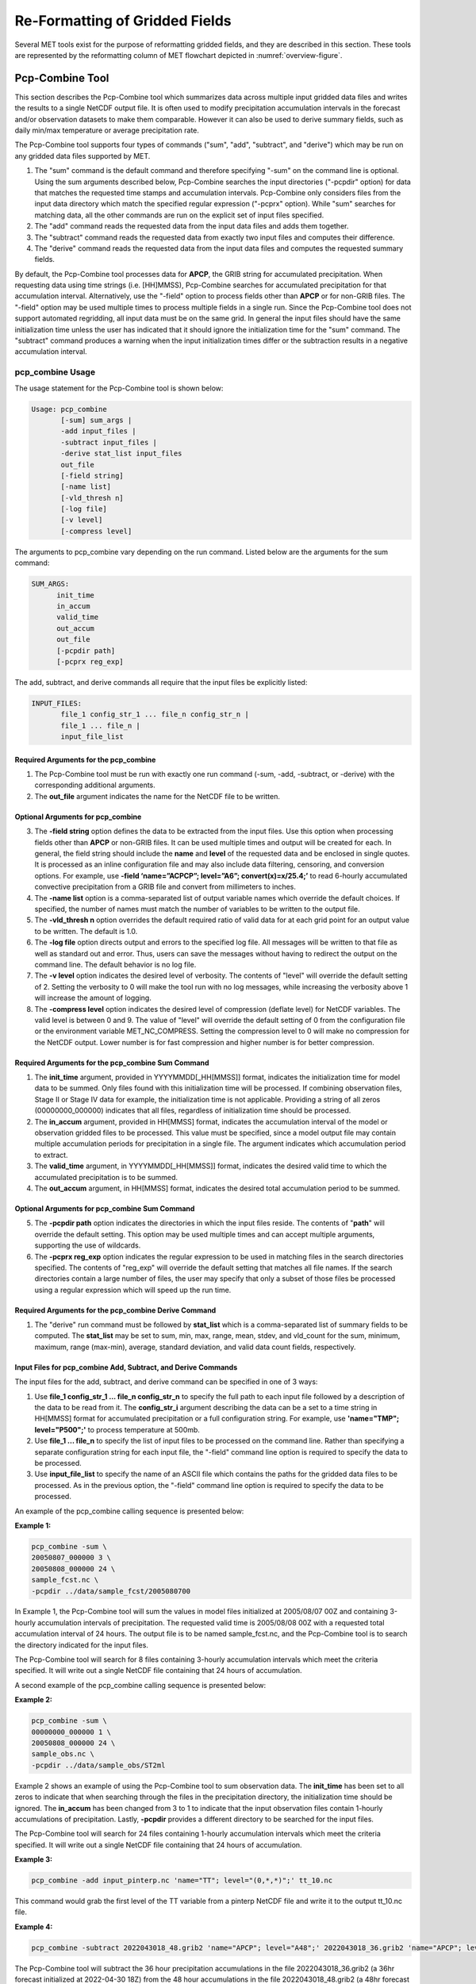.. _reformat_grid:

*******************************
Re-Formatting of Gridded Fields
*******************************

Several MET tools exist for the purpose of reformatting gridded fields, and they are described in this section. These tools are represented by the reformatting column of MET flowchart depicted in :numref:`overview-figure`.

Pcp-Combine Tool
================

This section describes the Pcp-Combine tool which summarizes data across multiple input gridded data files and writes the results to a single NetCDF output file. It is often used to modify precipitation accumulation intervals in the forecast and/or observation datasets to make them comparable. However it can also be used to derive summary fields, such as daily min/max temperature or average precipitation rate.

The Pcp-Combine tool supports four types of commands ("sum", "add", "subtract", and "derive") which may be run on any gridded data files supported by MET.

1. The "sum" command is the default command and therefore specifying "-sum" on the command line is optional. Using the sum arguments described below, Pcp-Combine searches the input directories ("-pcpdir" option) for data that matches the requested time stamps and accumulation intervals. Pcp-Combine only considers files from the input data directory which match the specified regular expression ("-pcprx" option). While "sum" searches for matching data, all the other commands are run on the explicit set of input files specified.

2. The "add" command reads the requested data from the input data files and adds them together.

3. The "subtract" command reads the requested data from exactly two input files and computes their difference.

4. The "derive" command reads the requested data from the input data files and computes the requested summary fields.

By default, the Pcp-Combine tool processes data for **APCP**, the GRIB string for accumulated precipitation. When requesting data using time strings (i.e. [HH]MMSS), Pcp-Combine searches for accumulated precipitation for that accumulation interval. Alternatively, use the "-field" option to process fields other than **APCP** or for non-GRIB files. The "-field" option may be used multiple times to process multiple fields in a single run. Since the Pcp-Combine tool does not support automated regridding, all input data must be on the same grid. In general the input files should have the same initialization time unless the user has indicated that it should ignore the initialization time for the "sum" command. The "subtract" command produces a warning when the input initialization times differ or the subtraction results in a negative accumulation interval.

pcp_combine Usage
-----------------

The usage statement for the Pcp-Combine tool is shown below:

.. code-block:: none

  Usage: pcp_combine
         [-sum] sum_args |
         -add input_files |
         -subtract input_files |
         -derive stat_list input_files
         out_file
         [-field string]
         [-name list]
         [-vld_thresh n]
         [-log file]
         [-v level]
         [-compress level]

The arguments to pcp_combine vary depending on the run command. Listed below are the arguments for the sum command:

.. code-block:: none

  SUM_ARGS:
        init_time
        in_accum
        valid_time
        out_accum
        out_file
        [-pcpdir path]
        [-pcprx reg_exp]

The add, subtract, and derive commands all require that the input files be explicitly listed:

.. code-block:: none

  INPUT_FILES:
         file_1 config_str_1 ... file_n config_str_n |
         file_1 ... file_n |
         input_file_list

Required Arguments for the pcp_combine
^^^^^^^^^^^^^^^^^^^^^^^^^^^^^^^^^^^^^^

1. The Pcp-Combine tool must be run with exactly one run command (-sum, -add, -subtract, or -derive) with the corresponding additional arguments.

2. The **out_file** argument indicates the name for the NetCDF file to be written.

Optional Arguments for pcp_combine
^^^^^^^^^^^^^^^^^^^^^^^^^^^^^^^^^^

3. The **-field string** option defines the data to be extracted from the input files. Use this option when processing fields other than **APCP** or non-GRIB files. It can be used multiple times and output will be created for each. In general, the field string should include the **name** and **level** of the requested data and be enclosed in single quotes. It is processed as an inline configuration file and may also include data filtering, censoring, and conversion options. For example, use **-field ‘name=”ACPCP”; level=”A6”; convert(x)=x/25.4;’** to read 6-hourly accumulated convective precipitation from a GRIB file and convert from millimeters to inches. 

4. The **-name list** option is a comma-separated list of output variable names which override the default choices. If specified, the number of names must match the number of variables to be written to the output file.

5. The **-vld_thresh n** option overrides the default required ratio of valid data for at each grid point for an output value to be written. The default is 1.0.

6. The **-log file** option directs output and errors to the specified log file. All messages will be written to that file as well as standard out and error. Thus, users can save the messages without having to redirect the output on the command line. The default behavior is no log file.

7. The **-v level** option indicates the desired level of verbosity. The contents of "level" will override the default setting of 2. Setting the verbosity to 0 will make the tool run with no log messages, while increasing the verbosity above 1 will increase the amount of logging.

8. The **-compress level** option indicates the desired level of compression (deflate level) for NetCDF variables. The valid level is between 0 and 9. The value of "level" will override the default setting of 0 from the configuration file or the environment variable MET_NC_COMPRESS. Setting the compression level to 0 will make no compression for the NetCDF output. Lower number is for fast compression and higher number is for better compression.

Required Arguments for the pcp_combine Sum Command
^^^^^^^^^^^^^^^^^^^^^^^^^^^^^^^^^^^^^^^^^^^^^^^^^^

1. The **init_time** argument, provided in YYYYMMDD[_HH[MMSS]] format, indicates the initialization time for model data to be summed. Only files found with this initialization time will be processed. If combining observation files, Stage II or Stage IV data for example, the initialization time is not applicable. Providing a string of all zeros (00000000_000000) indicates that all files, regardless of initialization time should be processed.

2. The **in_accum** argument, provided in HH[MMSS] format, indicates the accumulation interval of the model or observation gridded files to be processed. This value must be specified, since a model output file may contain multiple accumulation periods for precipitation in a single file. The argument indicates which accumulation period to extract.

3. The **valid_time** argument, in YYYYMMDD[_HH[MMSS]] format, indicates the desired valid time to which the accumulated precipitation is to be summed.

4. The **out_accum** argument, in HH[MMSS] format, indicates the desired total accumulation period to be summed.

Optional Arguments for pcp_combine Sum Command
^^^^^^^^^^^^^^^^^^^^^^^^^^^^^^^^^^^^^^^^^^^^^^

5. The **-pcpdir path** option indicates the directories in which the input files reside. The contents of "**path**" will override the default setting. This option may be used multiple times and can accept multiple arguments, supporting the use of wildcards.

6. The **-pcprx reg_exp** option indicates the regular expression to be used in matching files in the search directories specified. The contents of "reg_exp" will override the default setting that matches all file names. If the search directories contain a large number of files, the user may specify that only a subset of those files be processed using a regular expression which will speed up the run time.

Required Arguments for the pcp_combine Derive Command
^^^^^^^^^^^^^^^^^^^^^^^^^^^^^^^^^^^^^^^^^^^^^^^^^^^^^

1. The "derive" run command must be followed by **stat_list** which is a comma-separated list of summary fields to be computed. The **stat_list** may be set to sum, min, max, range, mean, stdev, and vld_count for the sum, minimum, maximum, range (max-min), average, standard deviation, and valid data count fields, respectively.

Input Files for pcp_combine Add, Subtract, and Derive Commands
^^^^^^^^^^^^^^^^^^^^^^^^^^^^^^^^^^^^^^^^^^^^^^^^^^^^^^^^^^^^^^

The input files for the add, subtract, and derive command can be specified in one of 3 ways:

1. Use **file_1 config_str_1 ... file_n config_str_n** to specify the full path to each input file followed by a description of the data to be read from it. The **config_str_i** argument describing the data can be a set to a time string in HH[MMSS] format for accumulated precipitation or a full configuration string. For example, use **'name="TMP"; level="P500";'** to process temperature at 500mb.

2. Use **file_1 ... file_n** to specify the list of input files to be processed on the command line. Rather than specifying a separate configuration string for each input file, the "-field" command line option is required to specify the data to be processed.

3. Use **input_file_list** to specify the name of an ASCII file which contains the paths for the gridded data files to be processed. As in the previous option, the "-field" command line option is required to specify the data to be processed.

An example of the pcp_combine calling sequence is presented below:

**Example 1:**

.. code-block:: none

  pcp_combine -sum \
  20050807_000000 3 \
  20050808_000000 24 \
  sample_fcst.nc \
  -pcpdir ../data/sample_fcst/2005080700

In Example 1, the Pcp-Combine tool will sum the values in model files initialized at 2005/08/07 00Z and containing 3-hourly accumulation intervals of precipitation. The requested valid time is 2005/08/08 00Z with a requested total accumulation interval of 24 hours. The output file is to be named sample_fcst.nc, and the Pcp-Combine tool is to search the directory indicated for the input files.

The Pcp-Combine tool will search for 8 files containing 3-hourly accumulation intervals which meet the criteria specified. It will write out a single NetCDF file containing that 24 hours of accumulation.

A second example of the pcp_combine calling sequence is presented below:

**Example 2:**

.. code-block:: none

  pcp_combine -sum \
  00000000_000000 1 \
  20050808_000000 24 \
  sample_obs.nc \
  -pcpdir ../data/sample_obs/ST2ml

Example 2 shows an example of using the Pcp-Combine tool to sum observation data. The **init_time** has been set to all zeros to indicate that when searching through the files in the precipitation directory, the initialization time should be ignored. The **in_accum** has been changed from 3 to 1 to indicate that the input observation files contain 1-hourly accumulations of precipitation. Lastly, **-pcpdir** provides a different directory to be searched for the input files.

The Pcp-Combine tool will search for 24 files containing 1-hourly accumulation intervals which meet the criteria specified. It will write out a single NetCDF file containing that 24 hours of accumulation.

**Example 3:**

.. code-block:: none

  pcp_combine -add input_pinterp.nc 'name="TT"; level="(0,*,*)";' tt_10.nc 

This command would grab the first level of the TT variable from a pinterp NetCDF file and write it to the output tt_10.nc file.

**Example 4:**

.. code-block:: none

  pcp_combine -subtract 2022043018_48.grib2 'name="APCP"; level="A48";' 2022043018_36.grib2 'name="APCP"; level="A36";' sample_fcst.nc

The Pcp-Combine tool will subtract the 36 hour precipitation accumulations in the file 2022043018_36.grib2 (a 36hr forecast initialized at 2022-04-30 18Z) from the 48 hour accumulations in the file 2022043018_48.grib2 (a 48hr forecast from the same model cycle). This will produce the 12 hour accumulation amounts for the period in between the 36 and 48 hour forecasts. It will write out a single NetCDF file containing that 12 hours of accumulation.

pcp_combine Output
------------------

The output NetCDF files contain the requested accumulation intervals as well as information about the grid on which the data lie. That grid projection information will be parsed out and used by the MET statistics tools in subsequent steps. One may use NetCDF utilities such as ncdump or ncview to view the contents of the output file. Alternatively, the MET Plot-Data-Plane tool described in :numref:`plot_data_plane-usage` may be run to create a PostScript image of the data.

Each NetCDF file generated by the Pcp-Combine tool contains the dimensions and variables shown in the following two tables.

.. list-table:: NetCDF file dimensions for pcp_combine output.
  :widths: auto
  :header-rows: 2

  * - Pcp_combine NetCDF dimensions
    - 
  * - NetCDF dimension
    - Description
  * - lat
    - Dimension of the latitude (i.e. Number of grid points in the North-South direction)
  * - lon
    - Dimension of the longitude (i.e. Number of grid points in the East-West direction)
      

.. list-table:: NetCDF variables for pcp_combine output.
  :widths: auto
  :header-rows: 2

  * - Pcp_combine NetCDF variables
    - 
    - 
  * - NetCDF variable
    - Dimension
    - Description
  * - lat
    - lat, lon
    - Latitude value for each point in the grid
  * - lon
    - lat, lon
    - Longitude value for each point in the grid
  * - Name and level of the requested data or value of the -name option.
    - lat, lon
    - Data value (i.e. accumulated precipitation) for each point in the grid. The name of the variable describes the name and level and any derivation logic that was applied.

.. _regrid-data-plane:      

Regrid-Data-Plane Tool
======================

This section contains a description of running the Regrid-Data-Plane tool. This tool may be run to read data from any gridded file MET supports, interpolate to a user-specified grid, and writes the field(s) out in NetCDF format. The user may specify the method of interpolation used for regridding as well as which fields to regrid. This tool is particularly useful when dealing with GRIB2 and NetCDF input files that need to be regridded. For GRIB1 files, it has also been tested for compatibility with the copygb regridding utility mentioned in :numref:`suggested_external_utiliites`.

regrid_data_plane Usage
-----------------------

The usage statement for the regrid_data_plane utility is shown below:

.. code-block:: none

  Usage: regrid_data_plane 
         input_filename 
         to_grid 
         output_filename 
         -field string
         [-method type] 
         [-width n]
         [-gaussian_dx n] 
         [-gaussian_radius n]
         [-shape type] 
         [-vld_thresh n] 
         [-name list]
         [-log file] 
         [-v level]
         [-compress level]

Required Arguments for regrid_data_plane
^^^^^^^^^^^^^^^^^^^^^^^^^^^^^^^^^^^^^^^^

1. The **input_filename** is the gridded data file to be read.

2. The **to_grid** defines the output grid as a named grid, the path to a gridded data file, or an explicit grid specification string. 

3. The **output_filename** is the output NetCDF file to be written.

4. The **-field string** may be used multiple times to define the field(s) to be regridded.

Optional Arguments for regrid_data_plane
^^^^^^^^^^^^^^^^^^^^^^^^^^^^^^^^^^^^^^^^

5. The **-method type** option overrides the default regridding method. Default is NEAREST.

6. The **-width n** option overrides the default regridding width. Default is 1. In case of MAXGAUSS method, the width should be the ratio between from_grid and to_grid (for example, 27 if from_grid is 3km and to_grid is 81.271km).

7. The **-gaussian_dx** option overrides the default delta distance for Gaussian smoothing. Default is 81.271. Ignored if not the MAXGAUSS method.

8. The **-gaussian_radius** option overrides the default radius of influence for Gaussian interpolation. Default is 120. Ignored if not the MAXGAUSS method.

9. The **-shape** option overrides the default interpolation shape. Default is SQUARE.

10. The **-vld_thresh n** option overrides the default required ratio of valid data for regridding. Default is 0.5. 

11. The **-name list** specifies a comma-separated list of output variable names for each field specified.

12. The **-log file** option directs output and errors to the specified log file. All messages will be written to that file as well as standard out and error. Thus, users can save the messages without having to redirect the output on the command line. The default behavior is no log file.

13. The **-v level** option indicates the desired level of verbosity. The contents of "level" will override the default setting of 2. Setting the verbosity to 0 will make the tool run with no log messages, while increasing the verbosity above 1 will increase the amount of logging.

14. The **-compress level** option specifies the desired level of compression (deflate level) for NetCDF variables. The valid level is between 0 and 9. Setting the compression level to 0 will make no compression for the NetCDF output. Lower number is for fast compression and higher number is for better compression.

For more details on setting the **to_grid, -method, -width,** and **-vld_thresh** options, see the regrid entry in :numref:`config_options`. An example of the regrid_data_plane calling sequence is shown below:

.. code-block:: none

  regrid_data_plane \
  input.grb \
  togrid.grb \
  regridded.nc \
  -field 'name="APCP"; level="A6";'
  -field 'name="TMP";  level="Z2";' \
  -field 'name="UGRD"; level="Z10";' \
  -field 'name="VGRD"; level="Z10";' \
  -field 'name="HGT";  level="P500";' \
  -method BILIN -width 2 -v 1

In this example, the Regrid-Data-Plane tool will regrid data from the **input.grb** file to the grid on which the first record of the **togrid.grb** file resides using Bilinear Interpolation with a width of 2 and write the output in NetCDF format to a file named **regridded.nc**. The variables in **regridded.nc** will include 6-hour accumulated precipitation, 2m temperature, 10m U and V components of the wind, and the 500mb geopotential height.

Automated Regridding within Tools
---------------------------------

While the Regrid-Data-Plane tool is useful as a stand-alone tool, the capability is also included to automatically **regrid** one or both fields in most of the MET tools that handle gridded data. See the regrid entry in :numref:`Configuration File Details` for a description of the configuration file entries that control automated regridding.

Shift-Data-Plane Tool
=====================

The Shift-Data-Plane tool performs a rigid shift of the entire grid based on user-defined specifications and writes the field(s) out in NetCDF format. This tool was originally designed to account for track error when comparing fields associated with tropical cyclones. The user specifies the latitude and longitude of the source and destination points to define the shift. Both points must fall within the domain and are used to define the X and Y direction grid unit shift. The shift is then applied to all grid points. The user may specify the method of interpolation and the field to be shifted. The effects of topography and land/water masks are ignored. 

shift_data_plane Usage
----------------------

The usage statement for the shift_data_plane utility is shown below:

.. code-block:: none

  Usage: shift_data_plane
         input_filename
         output_filename
         field_string
         -from lat lon
         -to lat lon
         [-method type]
         [-width n]
	 [-shape SHAPE]
         [-log file] 
         [-v level]
         [-compress level]

shift_data_plane has five required arguments and can also take optional ones. 

Required Arguments for shift_data_plane
^^^^^^^^^^^^^^^^^^^^^^^^^^^^^^^^^^^^^^^

1. The **input_filename** is the gridded data file to be read.

2. The **output_filename** is the output NetCDF file to be written.

3. The **field_string** defines the data to be shifted from the input file.

4. The **-from lat lon** specifies the starting location within the domain to define the shift. Latitude and longitude are defined in degrees North and East, respectively.

5. The **-to lat lon** specifies the ending location within the domain to define the shift. Lat is deg N, Lon is deg E.

Optional Arguments for shift_data_plane
^^^^^^^^^^^^^^^^^^^^^^^^^^^^^^^^^^^^^^^

6. The **-method type** overrides the default regridding method. Default is NEAREST.

7. The **-width n** overrides the default regridding width. Default is 2.

8. The **-shape SHAPE** overrides the default interpolation shape. Default is SQUARE. 

9. The **-log file** option directs output and errors to the specified log file. All messages will be written to that file as well as standard out and error. Thus, users can save the messages without having to redirect the output on the command line. The default behavior is no log file.

10. The **-v level** option indicates the desired level of verbosity. The contents of "level" will override the default setting of 2. Setting the verbosity to 0 will make the tool run with no log messages, while increasing the verbosity above 1 will increase the amount of logging.

11. The **-compress level** option indicates the desired level of compression (deflate level) for NetCDF variables. The valid level is between 0 and 9. The value of "level" will override the default setting of 0 from the configuration file or the environment variable MET_NC_COMPRESS. Setting the compression level to 0 will make no compression for the NetCDF output. Lower number is for fast compression and higher number is for better compression.

For more details on setting the **-method** and **-width** options, see the **regrid** entry in :numref:`config_options`. An example of the shift_data_plane calling sequence is shown below:

.. code-block:: none

  shift_data_plane \
  nam.grib \
  nam_shift_APCP_12.nc \
  'name = "APCP"; level = "A12";' \
  -from 38.6272  -90.1978 \
  -to   40.1717 -105.1092 \
  -v 2

In this example, the Shift-Data-Plane tool reads 12-hour accumulated precipitation from the **nam.grb** file, applies a rigid shift defined by (38.6272, -90.1978) to (40.1717, -105.1092) and writes the output in NetCDF format to a file named **nam_shift_APCP_12.nc**. These **-from** and **-to** locations result in a grid shift of -108.30 units in the x-direction and 16.67 units in the y-direction.

MODIS regrid Tool
=================

This section contains a description of running the MODIS regrid tool. This tool may be run to create a NetCDF file for use in other MET tools from `MODIS level 2 cloud product from NASA. <https://ladsweb.modaps.eosdis.nasa.gov>`_

modis_regrid Usage
------------------

The usage statement for the modis_regrid utility is shown below:

.. code-block:: none

  Usage: modis_regrid
         -data_file path
         -field name
         -out path
         -scale value
         -offset value
         -fill value
         [-units text]
         [-compress level]
         modis_file

modis_regrid has some required arguments and can also take optional ones. 

Required Arguments for modis_regrid
^^^^^^^^^^^^^^^^^^^^^^^^^^^^^^^^^^^

1. The **-data_file path** argument specifies the data files used to get the grid information.

2. The **-field name** argument specifies the name of the field to use in the MODIS data file.

3. The **-out path** argument specifies the name of the output NetCDF file.

4. The **-scale value** argument specifies the scale factor to be used on the raw MODIS values.

5. The **-offset value** argument specifies the offset value to be used on the raw MODIS values.

6. The **-fill value** argument specifies the bad data value in the MODIS data. 

7. The **modis_file** argument is the name of the MODIS input file.

Optional Arguments for modis_regrid
^^^^^^^^^^^^^^^^^^^^^^^^^^^^^^^^^^^

8. The **-units text** option specifies the units string in the global attributes section of the output file.

9. The **-compress level** option indicates the desired level of compression (deflate level) for NetCDF variables. The valid level is between 0 and 9. The value of "level" will override the default setting of 0 from the configuration file or the environment variable MET_NC_COMPRESS. Setting the compression level to 0 will make no compression for the NetCDF output. Lower number is for fast compression and higher number is for better compression.

An example of the modis_regrid calling sequence is shown below:

.. code-block:: none

  modis_regrid -field Cloud_Fraction \
  -data_file grid_file \
  -out t2.nc \
  -units percent \
  -scale 0.01 \
  -offset 0 \
  -fill 127 \
  modis_file

In this example, the Modis-Regrid tool will process the Cloud_Fraction field from **modis_file** and write it out to the output NetCDF file t2.nc on the grid specified in grid_file using the appropriate scale, offset and fill values.

.. _reformat_grid_fig1:

.. figure:: figure/reformat_grid_fig1.png

   Example plot showing surface temperature from a MODIS file.

WWMCA Tool Documentation
========================

There are two WWMCA tools available. The WWMCA-Plot tool makes a PostScript plot of one or more WWMCA cloud percent files and the WWMCA-Regrid tool regrids binary WWMCA data files and reformats them into NetCDF files that the other MET tools can read. The WWMCA-Regrid tool has been generalized to more broadly support any data stored in the WWMCA binary format.

The WWMCA tools attempt to parse timing and hemisphere information from the file names. They tokenize the filename using underscores (_) and dots (.) and examine each element which need be in no particular order. A string of 10 or more numbers is interpreted as the valid time in YYYYMMDDHH[MMSS] format. The string NH indicates the northern hemisphere while SH indicates the southern hemisphere. While WWMCA data is an analysis and has no forecast lead time, other datasets following this format may. Therefore, a string of 1 to 4 numbers is interpreted as the forecast lead time in hours. While parsing the filename provides default values for this timing information, they can be overridden by explicitly setting their values in the WWMCA-Regrid configuration file.

wwmca_plot Usage
----------------

The usage statement for the WWMCA-Plot tool is shown below:

.. code-block:: none

  Usage: wwmca_plot
         [-outdir path]
         [-max max_minutes]
         [-log file]
         [-v level]
         wwmca_cloud_pct_file_list

wmmca_plot has some required arguments and can also take optional ones. 

Required Arguments for wwmca_plot
^^^^^^^^^^^^^^^^^^^^^^^^^^^^^^^^^

1. The **wwmca_cloud_pct_file_list** argument represents one or more WWMCA cloud percent files given on the command line. As with any command given to a UNIX shell, the user can use meta-characters as a shorthand way to specify many filenames. For each input file specified, one output PostScript plot will be created.

Optional Arguments for wwmca_plot
^^^^^^^^^^^^^^^^^^^^^^^^^^^^^^^^^

2. The **-outdir path** option specifies the directory where the output PostScript plots will be placed. If not specified, then the plots will be put in the current (working) directory.

3. The **-max minutes** option specifies the maximum pixel age in minutes to be plotted.

4. The **-log file** option directs output and errors to the specified log file. All messages will be written to that file as well as standard out and error. Thus, users can save the messages without having to redirect the output on the command line. The default behavior is no log file. 

5. The **-v level** option indicates the desired level of verbosity. The value of "level" will override the default setting of 2. Setting the verbosity to 0 will make the tool run with no log messages, while increasing the verbosity will increase the amount of logging.

.. figure:: figure/reformat_grid_fig2.png
	    
   Example output of WWMCA-Plot tool.

wwmca_regrid Usage
------------------

The usage statement for the WWMCA-Regrid tool is shown below:

.. code-block:: none

  Usage: wwmca_regrid
         -out filename
         -config filename
         -nh filename [pt_filename]
         -sh filename [pt_filename]
         [-log file]
         [-v level]
         [-compress level]

wmmca_regrid has some required arguments and can also take optional ones.

Required Arguments for wwmca_regrid
^^^^^^^^^^^^^^^^^^^^^^^^^^^^^^^^^^^

1. The **-out filename** argument specifies the name of the output netCDF file.

2. The **-config filename** argument indicates the name of the configuration file to be used. The contents of the configuration file are discussed below.

3. The **-nh filename [pt_filename]** argument specifies the northern hemisphere WWMCA binary file and, optionally, may be followed by a binary pixel age file. This switch is required if the output grid includes any portion of the northern hemisphere.

4. The **-sh filename [pt_filename]** argument specifies the southern hemisphere WWMCA binary file and, optionally, may be followed by a binary pixel age file. This switch is required if the output grid includes any portion of the southern hemisphere.

Optional Arguments for wwmca_regrid
^^^^^^^^^^^^^^^^^^^^^^^^^^^^^^^^^^^

5. The **-log file** option directs output and errors to the specified log file. All messages will be written to that file as well as standard out and error. Thus, users can save the messages without having to redirect the output on the command line. The default behavior is no log file. 

6. The **-v level** option indicates the desired level of verbosity. The value of "level" will override the default setting of 2. Setting the verbosity to 0 will make the tool run with no log messages, while increasing the verbosity will increase the amount of logging.

7. The **-compress level** option indicates the desired level of compression (deflate level) for NetCDF variables. The valid level is between 0 and 9. The value of "level" will override the default setting of 0 from the configuration file or the environment variable MET_NC_COMPRESS. Setting the compression level to 0 will make no compression for the NetCDF output. Lower number is for fast compression and higher number is for better compression.

In any regridding problem, there are two grids involved: the "From" grid, which is the grid the input data are on, and the "To" grid, which is the grid the data are to be moved onto. In **WWMCA-Regrid** the "From" grid is pre-defined by the hemisphere of the WWMCA binary files being processed. The "To" grid and corresponding regridding logic are specified using the **regrid** section of the configuration file. If the "To" grid is entirely confined to one hemisphere, then only the WWMCA data file for that hemisphere needs to be given. If the "To" grid or the interpolation box used straddles the equator, the data files for both hemispheres need to be given. Once the "To" grid is specified in the config file, the WWMCA-Regrid tool will know which input data files it needs and will complain if it is not given the right ones.

wwmca_regrid Configuration File
-------------------------------

The default configuration file for the WWMCA-Regrid tool named **WWMCARegridConfig_default** can be found in the installed *share/met/config* directory. We encourage users to make a copy of this file prior to modifying its contents. The contents of the configuration file are described in the subsections below.

Note that environment variables may be used when editing configuration files, as described in the :numref:`config_env_vars`.

____________________________

.. code-block:: none

  regrid = { ... }

See the **regrid entry** in :numref:`Configuration File Details` for a description of the configuration file entries that control regridding.

____________________________

.. code-block:: none

  variable_name = "Cloud_Pct";
  units         = "percent";
  long_name     = "cloud cover percent";
  level         = "SFC"; 

The settings listed above are strings which control the output netCDF variable name and specify attributes for that variable.

___________________________

.. code-block:: none

  init_time  = "";
  valid_time = "";
  accum_time = "01";

The settings listed above are strings which specify the timing information for the data being processed. The accumulation time is specified in HH[MMSS] format and, by default, is set to a value of 1 hour. The initialization and valid time strings are specified in YYYYMMDD[_HH[MMSS]] format. However, by default they are set to empty strings. If empty, the timing information parsed from the filename will be used. If not empty, these values override the times parsed from the filename.

__________________________

.. code-block:: none

  max_minutes     = 120;
  swap_endian     = TRUE;
  write_pixel_age = FALSE;

The settings listed above control the processing of the WWMCA pixel age data. This data is stored in binary data files in 4-byte blocks. The **swap_endian** option indicates whether the endian-ness of the data should be swapped after reading. The **max_minutes** option specifies a maximum allowed age for the cloud data in minutes. Any data values older than this value are set to bad data in the output. The **write_pixel_age** option writes the pixel age data, in minutes, to the output file instead of the cloud data.

